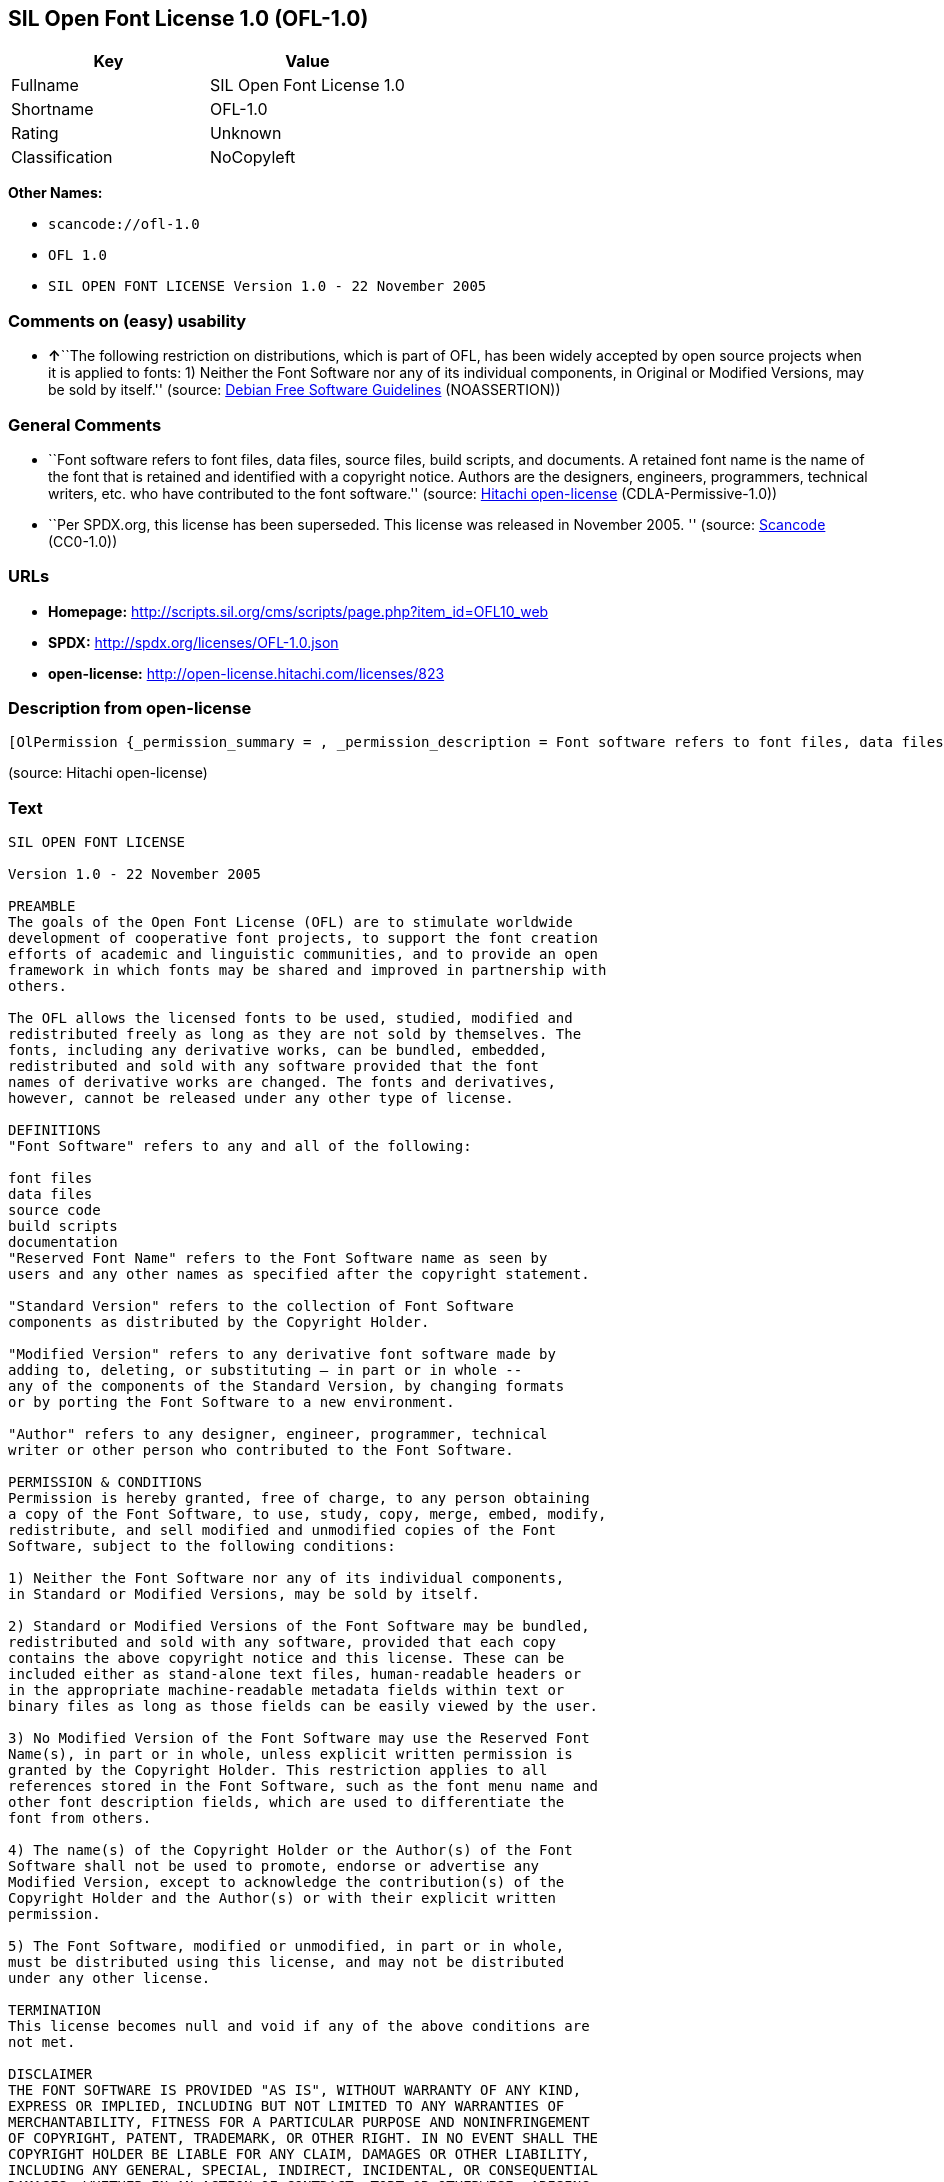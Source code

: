 == SIL Open Font License 1.0 (OFL-1.0)

[cols=",",options="header",]
|===
|Key |Value
|Fullname |SIL Open Font License 1.0
|Shortname |OFL-1.0
|Rating |Unknown
|Classification |NoCopyleft
|===

*Other Names:*

* `+scancode://ofl-1.0+`
* `+OFL 1.0+`
* `+SIL OPEN FONT LICENSE Version 1.0 - 22 November 2005+`

=== Comments on (easy) usability

* **↑**``The following restriction on distributions, which is part of
OFL, has been widely accepted by open source projects when it is applied
to fonts: 1) Neither the Font Software nor any of its individual
components, in Original or Modified Versions, may be sold by itself.''
(source: https://wiki.debian.org/DFSGLicenses[Debian Free Software
Guidelines] (NOASSERTION))

=== General Comments

* ``Font software refers to font files, data files, source files, build
scripts, and documents. A retained font name is the name of the font
that is retained and identified with a copyright notice. Authors are the
designers, engineers, programmers, technical writers, etc. who have
contributed to the font software.'' (source:
https://github.com/Hitachi/open-license[Hitachi open-license]
(CDLA-Permissive-1.0))
* ``Per SPDX.org, this license has been superseded. This license was
released in November 2005. '' (source:
https://github.com/nexB/scancode-toolkit/blob/develop/src/licensedcode/data/licenses/ofl-1.0.yml[Scancode]
(CC0-1.0))

=== URLs

* *Homepage:*
http://scripts.sil.org/cms/scripts/page.php?item_id=OFL10_web
* *SPDX:* http://spdx.org/licenses/OFL-1.0.json
* *open-license:* http://open-license.hitachi.com/licenses/823

=== Description from open-license

....
[OlPermission {_permission_summary = , _permission_description = Font software refers to font files, data files, source files, build scripts, and documents., _permission_actions = [OlAction {_action_schemaVersion = "0.1", _action_uri = "http://open-license.hitachi.com/actions/255", _action_baseUri = "http://open-license.hitachi.com/", _action_id = "actions/255", _action_name = Using Font Software, _action_description = Use the acquired font software as it is.},OlAction {_action_schemaVersion = "0.1", _action_uri = "http://open-license.hitachi.com/actions/256", _action_baseUri = "http://open-license.hitachi.com/", _action_id = "actions/256", _action_name = Modify the font software, _action_description = },OlAction {_action_schemaVersion = "0.1", _action_uri = "http://open-license.hitachi.com/actions/259", _action_baseUri = "http://open-license.hitachi.com/", _action_id = "actions/259", _action_name = Using Modified Font Software, _action_description = }], _permission_conditionHead = Nothing},OlPermission {_permission_summary = , _permission_description = Copyright notices and licenses are included in text files, human-readable headers, or machine-readable metadata fields in text and binary files if the fields are easily viewable by the user. Font software refers to font files, data files, source files, build scripts and documentation., _permission_actions = [OlAction {_action_schemaVersion = "0.1", _action_uri = "http://open-license.hitachi.com/actions/260", _action_baseUri = "http://open-license.hitachi.com/", _action_id = "actions/260", _action_name = Selling font software, _action_description = }], _permission_conditionHead = Just (OlConditionTreeAnd [OlConditionTreeLeaf (OlCondition {_condition_schemaVersion = "0.1", _condition_uri = "http://open-license.hitachi.com/conditions/254", _condition_baseUri = "http://open-license.hitachi.com/", _condition_id = "conditions/254", _condition_conditionType = RESTRICTION, _condition_name = We don't sell it alone., _condition_description = }),OlConditionTreeLeaf (OlCondition {_condition_schemaVersion = "0.1", _condition_uri = "http://open-license.hitachi.com/conditions/147", _condition_baseUri = "http://open-license.hitachi.com/", _condition_id = "conditions/147", _condition_conditionType = OBLIGATION, _condition_name = Include a copyright notice in the license, _condition_description = }),OlConditionTreeLeaf (OlCondition {_condition_schemaVersion = "0.1", _condition_uri = "http://open-license.hitachi.com/conditions/8", _condition_baseUri = "http://open-license.hitachi.com/", _condition_id = "conditions/8", _condition_conditionType = OBLIGATION, _condition_name = Give you a copy of the relevant license., _condition_description = })])},OlPermission {_permission_summary = , _permission_description = Copyright notices and licenses are included in text files, human-readable headers, or machine-readable metadata fields in text and binary files if the fields are easily viewable by the user. Font software refers to font files, data files, source files, build scripts and documentation., _permission_actions = [OlAction {_action_schemaVersion = "0.1", _action_uri = "http://open-license.hitachi.com/actions/257", _action_baseUri = "http://open-license.hitachi.com/", _action_id = "actions/257", _action_name = Distributing font software, _action_description = Distribute the acquired font software as is},OlAction {_action_schemaVersion = "0.1", _action_uri = "http://open-license.hitachi.com/actions/258", _action_baseUri = "http://open-license.hitachi.com/", _action_id = "actions/258", _action_name = Distribute Modified Font Software, _action_description = },OlAction {_action_schemaVersion = "0.1", _action_uri = "http://open-license.hitachi.com/actions/263", _action_baseUri = "http://open-license.hitachi.com/", _action_id = "actions/263", _action_name = Embedding font software, _action_description = },OlAction {_action_schemaVersion = "0.1", _action_uri = "http://open-license.hitachi.com/actions/264", _action_baseUri = "http://open-license.hitachi.com/", _action_id = "actions/264", _action_name = Incorporate modified font software, _action_description = },OlAction {_action_schemaVersion = "0.1", _action_uri = "http://open-license.hitachi.com/actions/265", _action_baseUri = "http://open-license.hitachi.com/", _action_id = "actions/265", _action_name = Combining font software, _action_description = },OlAction {_action_schemaVersion = "0.1", _action_uri = "http://open-license.hitachi.com/actions/266", _action_baseUri = "http://open-license.hitachi.com/", _action_id = "actions/266", _action_name = Combining Modified Font Software, _action_description = }], _permission_conditionHead = Just (OlConditionTreeAnd [OlConditionTreeLeaf (OlCondition {_condition_schemaVersion = "0.1", _condition_uri = "http://open-license.hitachi.com/conditions/147", _condition_baseUri = "http://open-license.hitachi.com/", _condition_id = "conditions/147", _condition_conditionType = OBLIGATION, _condition_name = Include a copyright notice in the license, _condition_description = }),OlConditionTreeLeaf (OlCondition {_condition_schemaVersion = "0.1", _condition_uri = "http://open-license.hitachi.com/conditions/8", _condition_baseUri = "http://open-license.hitachi.com/", _condition_id = "conditions/8", _condition_conditionType = OBLIGATION, _condition_name = Give you a copy of the relevant license., _condition_description = })])},OlPermission {_permission_summary = , _permission_description = The copyright holder's permission must be obtained if the font name is to be used as the primary font name presented to the user. The copyright holder's name is the name of the font to be retained, which will be identified with a copyright notice. The term "font software" refers to font files, data files, source files, build scripts, and documents., _permission_actions = [OlAction {_action_schemaVersion = "0.1", _action_uri = "http://open-license.hitachi.com/actions/261", _action_baseUri = "http://open-license.hitachi.com/", _action_id = "actions/261", _action_name = Use font names retained in modified font software, _action_description = A retained font name is a name that is clearly identified as the retained font name with a copyright notice.}], _permission_conditionHead = Just (OlConditionTreeLeaf (OlCondition {_condition_schemaVersion = "0.1", _condition_uri = "http://open-license.hitachi.com/conditions/3", _condition_baseUri = "http://open-license.hitachi.com/", _condition_id = "conditions/3", _condition_conditionType = REQUISITE, _condition_name = Get special permission in writing., _condition_description = }))},OlPermission {_permission_summary = , _permission_description = The term "font software" refers to font files, data files, source files, build scripts and documentation. The authors are the designers, engineers, programmers, technical writers, etc. who have contributed to the font software., _permission_actions = [OlAction {_action_schemaVersion = "0.1", _action_uri = "http://open-license.hitachi.com/actions/262", _action_baseUri = "http://open-license.hitachi.com/", _action_id = "actions/262", _action_name = Use the name of the copyright holder or author to endorse or promote the modified font software, _action_description = }], _permission_conditionHead = Just (OlConditionTreeOr [OlConditionTreeLeaf (OlCondition {_condition_schemaVersion = "0.1", _condition_uri = "http://open-license.hitachi.com/conditions/13", _condition_baseUri = "http://open-license.hitachi.com/", _condition_id = "conditions/13", _condition_conditionType = OBLIGATION, _condition_name = Acknowledgements, _condition_description = }),OlConditionTreeLeaf (OlCondition {_condition_schemaVersion = "0.1", _condition_uri = "http://open-license.hitachi.com/conditions/3", _condition_baseUri = "http://open-license.hitachi.com/", _condition_id = "conditions/3", _condition_conditionType = REQUISITE, _condition_name = Get special permission in writing., _condition_description = })])}]
....

(source: Hitachi open-license)

=== Text

....
SIL OPEN FONT LICENSE 

Version 1.0 - 22 November 2005 

PREAMBLE 
The goals of the Open Font License (OFL) are to stimulate worldwide 
development of cooperative font projects, to support the font creation 
efforts of academic and linguistic communities, and to provide an open 
framework in which fonts may be shared and improved in partnership with 
others. 

The OFL allows the licensed fonts to be used, studied, modified and 
redistributed freely as long as they are not sold by themselves. The 
fonts, including any derivative works, can be bundled, embedded, 
redistributed and sold with any software provided that the font 
names of derivative works are changed. The fonts and derivatives, 
however, cannot be released under any other type of license. 

DEFINITIONS 
"Font Software" refers to any and all of the following: 

font files 
data files 
source code 
build scripts 
documentation 
"Reserved Font Name" refers to the Font Software name as seen by 
users and any other names as specified after the copyright statement. 

"Standard Version" refers to the collection of Font Software 
components as distributed by the Copyright Holder. 

"Modified Version" refers to any derivative font software made by 
adding to, deleting, or substituting — in part or in whole -- 
any of the components of the Standard Version, by changing formats 
or by porting the Font Software to a new environment. 

"Author" refers to any designer, engineer, programmer, technical 
writer or other person who contributed to the Font Software. 

PERMISSION & CONDITIONS 
Permission is hereby granted, free of charge, to any person obtaining 
a copy of the Font Software, to use, study, copy, merge, embed, modify, 
redistribute, and sell modified and unmodified copies of the Font 
Software, subject to the following conditions: 

1) Neither the Font Software nor any of its individual components, 
in Standard or Modified Versions, may be sold by itself. 

2) Standard or Modified Versions of the Font Software may be bundled, 
redistributed and sold with any software, provided that each copy 
contains the above copyright notice and this license. These can be 
included either as stand-alone text files, human-readable headers or 
in the appropriate machine-readable metadata fields within text or 
binary files as long as those fields can be easily viewed by the user. 

3) No Modified Version of the Font Software may use the Reserved Font 
Name(s), in part or in whole, unless explicit written permission is 
granted by the Copyright Holder. This restriction applies to all 
references stored in the Font Software, such as the font menu name and 
other font description fields, which are used to differentiate the 
font from others. 

4) The name(s) of the Copyright Holder or the Author(s) of the Font 
Software shall not be used to promote, endorse or advertise any 
Modified Version, except to acknowledge the contribution(s) of the 
Copyright Holder and the Author(s) or with their explicit written 
permission. 

5) The Font Software, modified or unmodified, in part or in whole, 
must be distributed using this license, and may not be distributed 
under any other license. 

TERMINATION 
This license becomes null and void if any of the above conditions are 
not met. 

DISCLAIMER 
THE FONT SOFTWARE IS PROVIDED "AS IS", WITHOUT WARRANTY OF ANY KIND, 
EXPRESS OR IMPLIED, INCLUDING BUT NOT LIMITED TO ANY WARRANTIES OF 
MERCHANTABILITY, FITNESS FOR A PARTICULAR PURPOSE AND NONINFRINGEMENT 
OF COPYRIGHT, PATENT, TRADEMARK, OR OTHER RIGHT. IN NO EVENT SHALL THE 
COPYRIGHT HOLDER BE LIABLE FOR ANY CLAIM, DAMAGES OR OTHER LIABILITY, 
INCLUDING ANY GENERAL, SPECIAL, INDIRECT, INCIDENTAL, OR CONSEQUENTIAL 
DAMAGES, WHETHER IN AN ACTION OF CONTRACT, TORT OR OTHERWISE, ARISING 
FROM, OUT OF THE USE OR INABILITY TO USE THE FONT SOFTWARE OR FROM 
OTHER DEALINGS IN THE FONT SOFTWARE.
....

'''''

=== Raw Data

==== Facts

* LicenseName
* https://spdx.org/licenses/OFL-1.0.html[SPDX] (all data [in this
repository] is generated)
* https://github.com/nexB/scancode-toolkit/blob/develop/src/licensedcode/data/licenses/ofl-1.0.yml[Scancode]
(CC0-1.0)
* https://wiki.debian.org/DFSGLicenses[Debian Free Software Guidelines]
(NOASSERTION)
* https://github.com/Hitachi/open-license[Hitachi open-license]
(CDLA-Permissive-1.0)

==== Raw JSON

....
{
    "__impliedNames": [
        "OFL-1.0",
        "SIL Open Font License 1.0",
        "scancode://ofl-1.0",
        "OFL 1.0",
        "SIL OPEN FONT LICENSE Version 1.0 - 22 November 2005"
    ],
    "__impliedId": "OFL-1.0",
    "__impliedAmbiguousNames": [
        "The SIL Open Font License"
    ],
    "__impliedComments": [
        [
            "Hitachi open-license",
            [
                "Font software refers to font files, data files, source files, build scripts, and documents. A retained font name is the name of the font that is retained and identified with a copyright notice. Authors are the designers, engineers, programmers, technical writers, etc. who have contributed to the font software."
            ]
        ],
        [
            "Scancode",
            [
                "Per SPDX.org, this license has been superseded. This license was released\nin November 2005.\n"
            ]
        ]
    ],
    "facts": {
        "LicenseName": {
            "implications": {
                "__impliedNames": [
                    "OFL-1.0"
                ],
                "__impliedId": "OFL-1.0"
            },
            "shortname": "OFL-1.0",
            "otherNames": []
        },
        "SPDX": {
            "isSPDXLicenseDeprecated": false,
            "spdxFullName": "SIL Open Font License 1.0",
            "spdxDetailsURL": "http://spdx.org/licenses/OFL-1.0.json",
            "_sourceURL": "https://spdx.org/licenses/OFL-1.0.html",
            "spdxLicIsOSIApproved": false,
            "spdxSeeAlso": [
                "http://scripts.sil.org/cms/scripts/page.php?item_id=OFL10_web"
            ],
            "_implications": {
                "__impliedNames": [
                    "OFL-1.0",
                    "SIL Open Font License 1.0"
                ],
                "__impliedId": "OFL-1.0",
                "__isOsiApproved": false,
                "__impliedURLs": [
                    [
                        "SPDX",
                        "http://spdx.org/licenses/OFL-1.0.json"
                    ],
                    [
                        null,
                        "http://scripts.sil.org/cms/scripts/page.php?item_id=OFL10_web"
                    ]
                ]
            },
            "spdxLicenseId": "OFL-1.0"
        },
        "Scancode": {
            "otherUrls": null,
            "homepageUrl": "http://scripts.sil.org/cms/scripts/page.php?item_id=OFL10_web",
            "shortName": "OFL 1.0",
            "textUrls": null,
            "text": "SIL OPEN FONT LICENSE \n\nVersion 1.0 - 22 November 2005 \n\nPREAMBLE \nThe goals of the Open Font License (OFL) are to stimulate worldwide \ndevelopment of cooperative font projects, to support the font creation \nefforts of academic and linguistic communities, and to provide an open \nframework in which fonts may be shared and improved in partnership with \nothers. \n\nThe OFL allows the licensed fonts to be used, studied, modified and \nredistributed freely as long as they are not sold by themselves. The \nfonts, including any derivative works, can be bundled, embedded, \nredistributed and sold with any software provided that the font \nnames of derivative works are changed. The fonts and derivatives, \nhowever, cannot be released under any other type of license. \n\nDEFINITIONS \n\"Font Software\" refers to any and all of the following: \n\nfont files \ndata files \nsource code \nbuild scripts \ndocumentation \n\"Reserved Font Name\" refers to the Font Software name as seen by \nusers and any other names as specified after the copyright statement. \n\n\"Standard Version\" refers to the collection of Font Software \ncomponents as distributed by the Copyright Holder. \n\n\"Modified Version\" refers to any derivative font software made by \nadding to, deleting, or substituting Ã¢ÂÂ in part or in whole -- \nany of the components of the Standard Version, by changing formats \nor by porting the Font Software to a new environment. \n\n\"Author\" refers to any designer, engineer, programmer, technical \nwriter or other person who contributed to the Font Software. \n\nPERMISSION & CONDITIONS \nPermission is hereby granted, free of charge, to any person obtaining \na copy of the Font Software, to use, study, copy, merge, embed, modify, \nredistribute, and sell modified and unmodified copies of the Font \nSoftware, subject to the following conditions: \n\n1) Neither the Font Software nor any of its individual components, \nin Standard or Modified Versions, may be sold by itself. \n\n2) Standard or Modified Versions of the Font Software may be bundled, \nredistributed and sold with any software, provided that each copy \ncontains the above copyright notice and this license. These can be \nincluded either as stand-alone text files, human-readable headers or \nin the appropriate machine-readable metadata fields within text or \nbinary files as long as those fields can be easily viewed by the user. \n\n3) No Modified Version of the Font Software may use the Reserved Font \nName(s), in part or in whole, unless explicit written permission is \ngranted by the Copyright Holder. This restriction applies to all \nreferences stored in the Font Software, such as the font menu name and \nother font description fields, which are used to differentiate the \nfont from others. \n\n4) The name(s) of the Copyright Holder or the Author(s) of the Font \nSoftware shall not be used to promote, endorse or advertise any \nModified Version, except to acknowledge the contribution(s) of the \nCopyright Holder and the Author(s) or with their explicit written \npermission. \n\n5) The Font Software, modified or unmodified, in part or in whole, \nmust be distributed using this license, and may not be distributed \nunder any other license. \n\nTERMINATION \nThis license becomes null and void if any of the above conditions are \nnot met. \n\nDISCLAIMER \nTHE FONT SOFTWARE IS PROVIDED \"AS IS\", WITHOUT WARRANTY OF ANY KIND, \nEXPRESS OR IMPLIED, INCLUDING BUT NOT LIMITED TO ANY WARRANTIES OF \nMERCHANTABILITY, FITNESS FOR A PARTICULAR PURPOSE AND NONINFRINGEMENT \nOF COPYRIGHT, PATENT, TRADEMARK, OR OTHER RIGHT. IN NO EVENT SHALL THE \nCOPYRIGHT HOLDER BE LIABLE FOR ANY CLAIM, DAMAGES OR OTHER LIABILITY, \nINCLUDING ANY GENERAL, SPECIAL, INDIRECT, INCIDENTAL, OR CONSEQUENTIAL \nDAMAGES, WHETHER IN AN ACTION OF CONTRACT, TORT OR OTHERWISE, ARISING \nFROM, OUT OF THE USE OR INABILITY TO USE THE FONT SOFTWARE OR FROM \nOTHER DEALINGS IN THE FONT SOFTWARE.",
            "category": "Permissive",
            "osiUrl": null,
            "owner": "SIL International",
            "_sourceURL": "https://github.com/nexB/scancode-toolkit/blob/develop/src/licensedcode/data/licenses/ofl-1.0.yml",
            "key": "ofl-1.0",
            "name": "SIL Open Font License 1.0",
            "spdxId": "OFL-1.0",
            "notes": "Per SPDX.org, this license has been superseded. This license was released\nin November 2005.\n",
            "_implications": {
                "__impliedNames": [
                    "scancode://ofl-1.0",
                    "OFL 1.0",
                    "OFL-1.0"
                ],
                "__impliedId": "OFL-1.0",
                "__impliedComments": [
                    [
                        "Scancode",
                        [
                            "Per SPDX.org, this license has been superseded. This license was released\nin November 2005.\n"
                        ]
                    ]
                ],
                "__impliedCopyleft": [
                    [
                        "Scancode",
                        "NoCopyleft"
                    ]
                ],
                "__calculatedCopyleft": "NoCopyleft",
                "__impliedText": "SIL OPEN FONT LICENSE \n\nVersion 1.0 - 22 November 2005 \n\nPREAMBLE \nThe goals of the Open Font License (OFL) are to stimulate worldwide \ndevelopment of cooperative font projects, to support the font creation \nefforts of academic and linguistic communities, and to provide an open \nframework in which fonts may be shared and improved in partnership with \nothers. \n\nThe OFL allows the licensed fonts to be used, studied, modified and \nredistributed freely as long as they are not sold by themselves. The \nfonts, including any derivative works, can be bundled, embedded, \nredistributed and sold with any software provided that the font \nnames of derivative works are changed. The fonts and derivatives, \nhowever, cannot be released under any other type of license. \n\nDEFINITIONS \n\"Font Software\" refers to any and all of the following: \n\nfont files \ndata files \nsource code \nbuild scripts \ndocumentation \n\"Reserved Font Name\" refers to the Font Software name as seen by \nusers and any other names as specified after the copyright statement. \n\n\"Standard Version\" refers to the collection of Font Software \ncomponents as distributed by the Copyright Holder. \n\n\"Modified Version\" refers to any derivative font software made by \nadding to, deleting, or substituting â in part or in whole -- \nany of the components of the Standard Version, by changing formats \nor by porting the Font Software to a new environment. \n\n\"Author\" refers to any designer, engineer, programmer, technical \nwriter or other person who contributed to the Font Software. \n\nPERMISSION & CONDITIONS \nPermission is hereby granted, free of charge, to any person obtaining \na copy of the Font Software, to use, study, copy, merge, embed, modify, \nredistribute, and sell modified and unmodified copies of the Font \nSoftware, subject to the following conditions: \n\n1) Neither the Font Software nor any of its individual components, \nin Standard or Modified Versions, may be sold by itself. \n\n2) Standard or Modified Versions of the Font Software may be bundled, \nredistributed and sold with any software, provided that each copy \ncontains the above copyright notice and this license. These can be \nincluded either as stand-alone text files, human-readable headers or \nin the appropriate machine-readable metadata fields within text or \nbinary files as long as those fields can be easily viewed by the user. \n\n3) No Modified Version of the Font Software may use the Reserved Font \nName(s), in part or in whole, unless explicit written permission is \ngranted by the Copyright Holder. This restriction applies to all \nreferences stored in the Font Software, such as the font menu name and \nother font description fields, which are used to differentiate the \nfont from others. \n\n4) The name(s) of the Copyright Holder or the Author(s) of the Font \nSoftware shall not be used to promote, endorse or advertise any \nModified Version, except to acknowledge the contribution(s) of the \nCopyright Holder and the Author(s) or with their explicit written \npermission. \n\n5) The Font Software, modified or unmodified, in part or in whole, \nmust be distributed using this license, and may not be distributed \nunder any other license. \n\nTERMINATION \nThis license becomes null and void if any of the above conditions are \nnot met. \n\nDISCLAIMER \nTHE FONT SOFTWARE IS PROVIDED \"AS IS\", WITHOUT WARRANTY OF ANY KIND, \nEXPRESS OR IMPLIED, INCLUDING BUT NOT LIMITED TO ANY WARRANTIES OF \nMERCHANTABILITY, FITNESS FOR A PARTICULAR PURPOSE AND NONINFRINGEMENT \nOF COPYRIGHT, PATENT, TRADEMARK, OR OTHER RIGHT. IN NO EVENT SHALL THE \nCOPYRIGHT HOLDER BE LIABLE FOR ANY CLAIM, DAMAGES OR OTHER LIABILITY, \nINCLUDING ANY GENERAL, SPECIAL, INDIRECT, INCIDENTAL, OR CONSEQUENTIAL \nDAMAGES, WHETHER IN AN ACTION OF CONTRACT, TORT OR OTHERWISE, ARISING \nFROM, OUT OF THE USE OR INABILITY TO USE THE FONT SOFTWARE OR FROM \nOTHER DEALINGS IN THE FONT SOFTWARE.",
                "__impliedURLs": [
                    [
                        "Homepage",
                        "http://scripts.sil.org/cms/scripts/page.php?item_id=OFL10_web"
                    ]
                ]
            }
        },
        "Debian Free Software Guidelines": {
            "LicenseName": "The SIL Open Font License",
            "State": "DFSGCompatible",
            "_sourceURL": "https://wiki.debian.org/DFSGLicenses",
            "_implications": {
                "__impliedNames": [
                    "OFL-1.0"
                ],
                "__impliedAmbiguousNames": [
                    "The SIL Open Font License"
                ],
                "__impliedJudgement": [
                    [
                        "Debian Free Software Guidelines",
                        {
                            "tag": "PositiveJudgement",
                            "contents": "The following restriction on distributions, which is part of OFL, has been widely accepted by open source projects when it is applied to fonts: 1) Neither the Font Software nor any of its individual components, in Original or Modified Versions, may be sold by itself."
                        }
                    ]
                ]
            },
            "Comment": "The following restriction on distributions, which is part of OFL, has been widely accepted by open source projects when it is applied to fonts: 1) Neither the Font Software nor any of its individual components, in Original or Modified Versions, may be sold by itself.",
            "LicenseId": "OFL-1.0"
        },
        "Hitachi open-license": {
            "permissionsStr": "[OlPermission {_permission_summary = , _permission_description = Font software refers to font files, data files, source files, build scripts, and documents., _permission_actions = [OlAction {_action_schemaVersion = \"0.1\", _action_uri = \"http://open-license.hitachi.com/actions/255\", _action_baseUri = \"http://open-license.hitachi.com/\", _action_id = \"actions/255\", _action_name = Using Font Software, _action_description = Use the acquired font software as it is.},OlAction {_action_schemaVersion = \"0.1\", _action_uri = \"http://open-license.hitachi.com/actions/256\", _action_baseUri = \"http://open-license.hitachi.com/\", _action_id = \"actions/256\", _action_name = Modify the font software, _action_description = },OlAction {_action_schemaVersion = \"0.1\", _action_uri = \"http://open-license.hitachi.com/actions/259\", _action_baseUri = \"http://open-license.hitachi.com/\", _action_id = \"actions/259\", _action_name = Using Modified Font Software, _action_description = }], _permission_conditionHead = Nothing},OlPermission {_permission_summary = , _permission_description = Copyright notices and licenses are included in text files, human-readable headers, or machine-readable metadata fields in text and binary files if the fields are easily viewable by the user. Font software refers to font files, data files, source files, build scripts and documentation., _permission_actions = [OlAction {_action_schemaVersion = \"0.1\", _action_uri = \"http://open-license.hitachi.com/actions/260\", _action_baseUri = \"http://open-license.hitachi.com/\", _action_id = \"actions/260\", _action_name = Selling font software, _action_description = }], _permission_conditionHead = Just (OlConditionTreeAnd [OlConditionTreeLeaf (OlCondition {_condition_schemaVersion = \"0.1\", _condition_uri = \"http://open-license.hitachi.com/conditions/254\", _condition_baseUri = \"http://open-license.hitachi.com/\", _condition_id = \"conditions/254\", _condition_conditionType = RESTRICTION, _condition_name = We don't sell it alone., _condition_description = }),OlConditionTreeLeaf (OlCondition {_condition_schemaVersion = \"0.1\", _condition_uri = \"http://open-license.hitachi.com/conditions/147\", _condition_baseUri = \"http://open-license.hitachi.com/\", _condition_id = \"conditions/147\", _condition_conditionType = OBLIGATION, _condition_name = Include a copyright notice in the license, _condition_description = }),OlConditionTreeLeaf (OlCondition {_condition_schemaVersion = \"0.1\", _condition_uri = \"http://open-license.hitachi.com/conditions/8\", _condition_baseUri = \"http://open-license.hitachi.com/\", _condition_id = \"conditions/8\", _condition_conditionType = OBLIGATION, _condition_name = Give you a copy of the relevant license., _condition_description = })])},OlPermission {_permission_summary = , _permission_description = Copyright notices and licenses are included in text files, human-readable headers, or machine-readable metadata fields in text and binary files if the fields are easily viewable by the user. Font software refers to font files, data files, source files, build scripts and documentation., _permission_actions = [OlAction {_action_schemaVersion = \"0.1\", _action_uri = \"http://open-license.hitachi.com/actions/257\", _action_baseUri = \"http://open-license.hitachi.com/\", _action_id = \"actions/257\", _action_name = Distributing font software, _action_description = Distribute the acquired font software as is},OlAction {_action_schemaVersion = \"0.1\", _action_uri = \"http://open-license.hitachi.com/actions/258\", _action_baseUri = \"http://open-license.hitachi.com/\", _action_id = \"actions/258\", _action_name = Distribute Modified Font Software, _action_description = },OlAction {_action_schemaVersion = \"0.1\", _action_uri = \"http://open-license.hitachi.com/actions/263\", _action_baseUri = \"http://open-license.hitachi.com/\", _action_id = \"actions/263\", _action_name = Embedding font software, _action_description = },OlAction {_action_schemaVersion = \"0.1\", _action_uri = \"http://open-license.hitachi.com/actions/264\", _action_baseUri = \"http://open-license.hitachi.com/\", _action_id = \"actions/264\", _action_name = Incorporate modified font software, _action_description = },OlAction {_action_schemaVersion = \"0.1\", _action_uri = \"http://open-license.hitachi.com/actions/265\", _action_baseUri = \"http://open-license.hitachi.com/\", _action_id = \"actions/265\", _action_name = Combining font software, _action_description = },OlAction {_action_schemaVersion = \"0.1\", _action_uri = \"http://open-license.hitachi.com/actions/266\", _action_baseUri = \"http://open-license.hitachi.com/\", _action_id = \"actions/266\", _action_name = Combining Modified Font Software, _action_description = }], _permission_conditionHead = Just (OlConditionTreeAnd [OlConditionTreeLeaf (OlCondition {_condition_schemaVersion = \"0.1\", _condition_uri = \"http://open-license.hitachi.com/conditions/147\", _condition_baseUri = \"http://open-license.hitachi.com/\", _condition_id = \"conditions/147\", _condition_conditionType = OBLIGATION, _condition_name = Include a copyright notice in the license, _condition_description = }),OlConditionTreeLeaf (OlCondition {_condition_schemaVersion = \"0.1\", _condition_uri = \"http://open-license.hitachi.com/conditions/8\", _condition_baseUri = \"http://open-license.hitachi.com/\", _condition_id = \"conditions/8\", _condition_conditionType = OBLIGATION, _condition_name = Give you a copy of the relevant license., _condition_description = })])},OlPermission {_permission_summary = , _permission_description = The copyright holder's permission must be obtained if the font name is to be used as the primary font name presented to the user. The copyright holder's name is the name of the font to be retained, which will be identified with a copyright notice. The term \"font software\" refers to font files, data files, source files, build scripts, and documents., _permission_actions = [OlAction {_action_schemaVersion = \"0.1\", _action_uri = \"http://open-license.hitachi.com/actions/261\", _action_baseUri = \"http://open-license.hitachi.com/\", _action_id = \"actions/261\", _action_name = Use font names retained in modified font software, _action_description = A retained font name is a name that is clearly identified as the retained font name with a copyright notice.}], _permission_conditionHead = Just (OlConditionTreeLeaf (OlCondition {_condition_schemaVersion = \"0.1\", _condition_uri = \"http://open-license.hitachi.com/conditions/3\", _condition_baseUri = \"http://open-license.hitachi.com/\", _condition_id = \"conditions/3\", _condition_conditionType = REQUISITE, _condition_name = Get special permission in writing., _condition_description = }))},OlPermission {_permission_summary = , _permission_description = The term \"font software\" refers to font files, data files, source files, build scripts and documentation. The authors are the designers, engineers, programmers, technical writers, etc. who have contributed to the font software., _permission_actions = [OlAction {_action_schemaVersion = \"0.1\", _action_uri = \"http://open-license.hitachi.com/actions/262\", _action_baseUri = \"http://open-license.hitachi.com/\", _action_id = \"actions/262\", _action_name = Use the name of the copyright holder or author to endorse or promote the modified font software, _action_description = }], _permission_conditionHead = Just (OlConditionTreeOr [OlConditionTreeLeaf (OlCondition {_condition_schemaVersion = \"0.1\", _condition_uri = \"http://open-license.hitachi.com/conditions/13\", _condition_baseUri = \"http://open-license.hitachi.com/\", _condition_id = \"conditions/13\", _condition_conditionType = OBLIGATION, _condition_name = Acknowledgements, _condition_description = }),OlConditionTreeLeaf (OlCondition {_condition_schemaVersion = \"0.1\", _condition_uri = \"http://open-license.hitachi.com/conditions/3\", _condition_baseUri = \"http://open-license.hitachi.com/\", _condition_id = \"conditions/3\", _condition_conditionType = REQUISITE, _condition_name = Get special permission in writing., _condition_description = })])}]",
            "notices": [
                {
                    "content": "the font software is provided \"as-is\" and without any warranties of any kind, either express or implied, including, but not limited to, warranties of merchantability, fitness for a particular purpose, and non-infringement. the software is provided \"as-is\" and without warranty of any kind, either express or implied, including, but not limited to, the warranties of commercial applicability, fitness for a particular purpose, and non-infringement of copyrights, patents, trademarks and other rights.",
                    "description": "There is no guarantee."
                }
            ],
            "_sourceURL": "http://open-license.hitachi.com/licenses/823",
            "content": "This Font Software is Copyright (c) 2006, Christopher J Fynn\r\nAll Rights Reserved.\r\n\r\n\"Jomolhari\" is a Reserved Font Name for this Font Software.\r\n\r\nThis Font Software is licensed under the SIL Open Font License, Version 1.0.\r\nNo modification of the license is permitted, only verbatim copy is allowed.\r\nThis license is copied below, and is also available with a FAQ at:\r\nhttp://scripts.sil.org/OFL\r\n\r\n\r\n-----------------------------------------------------------\r\nSIL OPEN FONT LICENSE Version 1.0 - 22 November 2005\r\n-----------------------------------------------------------\r\n\r\nPREAMBLE\r\nThe goals of the Open Font License (OFL) are to stimulate worldwide\r\ndevelopment of cooperative font projects, to support the font creation\r\nefforts of academic and linguistic communities, and to provide an open\r\nframework in which fonts may be shared and improved in partnership with\r\nothers.\r\n\r\nThe OFL allows the licensed fonts to be used, studied, modified and\r\nredistributed freely as long as they are not sold by themselves. The\r\nfonts, including any derivative works, can be bundled, embedded, \r\nredistributed and sold with any software provided that the font\r\nnames of derivative works are changed. The fonts and derivatives,\r\nhowever, cannot be released under any other type of license.\r\n\r\nDEFINITIONS\r\n\"Font Software\" refers to any and all of the following:\r\n\t- font files\r\n\t- data files\r\n\t- source code\r\n\t- build scripts\r\n\t- documentation\r\n\r\n\"Reserved Font Name\" refers to the Font Software name as seen by\r\nusers and any other names as specified after the copyright statement.\r\n\r\n\"Standard Version\" refers to the collection of Font Software\r\ncomponents as distributed by the Copyright Holder.\r\n\r\n\"Modified Version\" refers to any derivative font software made by\r\nadding to, deleting, or substituting -- in part or in whole --\r\nany of the components of the Standard Version, by changing formats\r\nor by porting the Font Software to a new environment.\r\n\r\n\"Author\" refers to any designer, engineer, programmer, technical\r\nwriter or other person who contributed to the Font Software.\r\n\r\nPERMISSION & CONDITIONS\r\nPermission is hereby granted, free of charge, to any person obtaining\r\na copy of the Font Software, to use, study, copy, merge, embed, modify,\r\nredistribute, and sell modified and unmodified copies of the Font\r\nSoftware, subject to the following conditions:\r\n\r\n1) Neither the Font Software nor any of its individual components,\r\nin Standard or Modified Versions, may be sold by itself.\r\n\r\n2) Standard or Modified Versions of the Font Software may be bundled,\r\nredistributed and sold with any software, provided that each copy\r\ncontains the above copyright notice and this license. These can be\r\nincluded either as stand-alone text files, human-readable headers or\r\nin the appropriate machine-readable metadata fields within text or\r\nbinary files as long as those fields can be easily viewed by the user.\r\n\r\n3) No Modified Version of the Font Software may use the Reserved Font\r\nName(s), in part or in whole, unless explicit written permission is\r\ngranted by the Copyright Holder. This restriction applies to all \r\nreferences stored in the Font Software, such as the font menu name and\r\nother font description fields, which are used to differentiate the\r\nfont from others.\r\n\r\n4) The name(s) of the Copyright Holder or the Author(s) of the Font\r\nSoftware shall not be used to promote, endorse or advertise any\r\nModified Version, except to acknowledge the contribution(s) of the\r\nCopyright Holder and the Author(s) or with their explicit written\r\npermission.\r\n\r\n5) The Font Software, modified or unmodified, in part or in whole,\r\nmust be distributed using this license, and may not be distributed\r\nunder any other license.\r\n\r\nTERMINATION\r\nThis license becomes null and void if any of the above conditions are\r\nnot met.\r\n\r\nDISCLAIMER\r\nTHE FONT SOFTWARE IS PROVIDED \"AS IS\", WITHOUT WARRANTY OF ANY KIND,\r\nEXPRESS OR IMPLIED, INCLUDING BUT NOT LIMITED TO ANY WARRANTIES OF\r\nMERCHANTABILITY, FITNESS FOR A PARTICULAR PURPOSE AND NONINFRINGEMENT\r\nOF COPYRIGHT, PATENT, TRADEMARK, OR OTHER RIGHT. IN NO EVENT SHALL THE\r\nCOPYRIGHT HOLDER BE LIABLE FOR ANY CLAIM, DAMAGES OR OTHER LIABILITY,\r\nINCLUDING ANY GENERAL, SPECIAL, INDIRECT, INCIDENTAL, OR CONSEQUENTIAL\r\nDAMAGES, WHETHER IN AN ACTION OF CONTRACT, TORT OR OTHERWISE, ARISING\r\nFROM, OUT OF THE USE OR INABILITY TO USE THE FONT SOFTWARE OR FROM\r\nOTHER DEALINGS IN THE FONT SOFTWARE.\r\n",
            "name": "SIL OPEN FONT LICENSE Version 1.0 - 22 November 2005",
            "permissions": [
                {
                    "actions": [
                        {
                            "name": "Using Font Software",
                            "description": "Use the acquired font software as it is."
                        },
                        {
                            "name": "Modify the font software"
                        },
                        {
                            "name": "Using Modified Font Software"
                        }
                    ],
                    "conditions": null,
                    "description": "Font software refers to font files, data files, source files, build scripts, and documents."
                },
                {
                    "actions": [
                        {
                            "name": "Selling font software"
                        }
                    ],
                    "conditions": {
                        "AND": [
                            {
                                "name": "We don't sell it alone.",
                                "type": "RESTRICTION"
                            },
                            {
                                "name": "Include a copyright notice in the license",
                                "type": "OBLIGATION"
                            },
                            {
                                "name": "Give you a copy of the relevant license.",
                                "type": "OBLIGATION"
                            }
                        ]
                    },
                    "description": "Copyright notices and licenses are included in text files, human-readable headers, or machine-readable metadata fields in text and binary files if the fields are easily viewable by the user. Font software refers to font files, data files, source files, build scripts and documentation."
                },
                {
                    "actions": [
                        {
                            "name": "Distributing font software",
                            "description": "Distribute the acquired font software as is"
                        },
                        {
                            "name": "Distribute Modified Font Software"
                        },
                        {
                            "name": "Embedding font software"
                        },
                        {
                            "name": "Incorporate modified font software"
                        },
                        {
                            "name": "Combining font software"
                        },
                        {
                            "name": "Combining Modified Font Software"
                        }
                    ],
                    "conditions": {
                        "AND": [
                            {
                                "name": "Include a copyright notice in the license",
                                "type": "OBLIGATION"
                            },
                            {
                                "name": "Give you a copy of the relevant license.",
                                "type": "OBLIGATION"
                            }
                        ]
                    },
                    "description": "Copyright notices and licenses are included in text files, human-readable headers, or machine-readable metadata fields in text and binary files if the fields are easily viewable by the user. Font software refers to font files, data files, source files, build scripts and documentation."
                },
                {
                    "actions": [
                        {
                            "name": "Use font names retained in modified font software",
                            "description": "A retained font name is a name that is clearly identified as the retained font name with a copyright notice."
                        }
                    ],
                    "conditions": {
                        "name": "Get special permission in writing.",
                        "type": "REQUISITE"
                    },
                    "description": "The copyright holder's permission must be obtained if the font name is to be used as the primary font name presented to the user. The copyright holder's name is the name of the font to be retained, which will be identified with a copyright notice. The term \"font software\" refers to font files, data files, source files, build scripts, and documents."
                },
                {
                    "actions": [
                        {
                            "name": "Use the name of the copyright holder or author to endorse or promote the modified font software"
                        }
                    ],
                    "conditions": {
                        "OR": [
                            {
                                "name": "Acknowledgements",
                                "type": "OBLIGATION"
                            },
                            {
                                "name": "Get special permission in writing.",
                                "type": "REQUISITE"
                            }
                        ]
                    },
                    "description": "The term \"font software\" refers to font files, data files, source files, build scripts and documentation. The authors are the designers, engineers, programmers, technical writers, etc. who have contributed to the font software."
                }
            ],
            "_implications": {
                "__impliedNames": [
                    "SIL OPEN FONT LICENSE Version 1.0 - 22 November 2005",
                    "OFL-1.0"
                ],
                "__impliedComments": [
                    [
                        "Hitachi open-license",
                        [
                            "Font software refers to font files, data files, source files, build scripts, and documents. A retained font name is the name of the font that is retained and identified with a copyright notice. Authors are the designers, engineers, programmers, technical writers, etc. who have contributed to the font software."
                        ]
                    ]
                ],
                "__impliedText": "This Font Software is Copyright (c) 2006, Christopher J Fynn\r\nAll Rights Reserved.\r\n\r\n\"Jomolhari\" is a Reserved Font Name for this Font Software.\r\n\r\nThis Font Software is licensed under the SIL Open Font License, Version 1.0.\r\nNo modification of the license is permitted, only verbatim copy is allowed.\r\nThis license is copied below, and is also available with a FAQ at:\r\nhttp://scripts.sil.org/OFL\r\n\r\n\r\n-----------------------------------------------------------\r\nSIL OPEN FONT LICENSE Version 1.0 - 22 November 2005\r\n-----------------------------------------------------------\r\n\r\nPREAMBLE\r\nThe goals of the Open Font License (OFL) are to stimulate worldwide\r\ndevelopment of cooperative font projects, to support the font creation\r\nefforts of academic and linguistic communities, and to provide an open\r\nframework in which fonts may be shared and improved in partnership with\r\nothers.\r\n\r\nThe OFL allows the licensed fonts to be used, studied, modified and\r\nredistributed freely as long as they are not sold by themselves. The\r\nfonts, including any derivative works, can be bundled, embedded, \r\nredistributed and sold with any software provided that the font\r\nnames of derivative works are changed. The fonts and derivatives,\r\nhowever, cannot be released under any other type of license.\r\n\r\nDEFINITIONS\r\n\"Font Software\" refers to any and all of the following:\r\n\t- font files\r\n\t- data files\r\n\t- source code\r\n\t- build scripts\r\n\t- documentation\r\n\r\n\"Reserved Font Name\" refers to the Font Software name as seen by\r\nusers and any other names as specified after the copyright statement.\r\n\r\n\"Standard Version\" refers to the collection of Font Software\r\ncomponents as distributed by the Copyright Holder.\r\n\r\n\"Modified Version\" refers to any derivative font software made by\r\nadding to, deleting, or substituting -- in part or in whole --\r\nany of the components of the Standard Version, by changing formats\r\nor by porting the Font Software to a new environment.\r\n\r\n\"Author\" refers to any designer, engineer, programmer, technical\r\nwriter or other person who contributed to the Font Software.\r\n\r\nPERMISSION & CONDITIONS\r\nPermission is hereby granted, free of charge, to any person obtaining\r\na copy of the Font Software, to use, study, copy, merge, embed, modify,\r\nredistribute, and sell modified and unmodified copies of the Font\r\nSoftware, subject to the following conditions:\r\n\r\n1) Neither the Font Software nor any of its individual components,\r\nin Standard or Modified Versions, may be sold by itself.\r\n\r\n2) Standard or Modified Versions of the Font Software may be bundled,\r\nredistributed and sold with any software, provided that each copy\r\ncontains the above copyright notice and this license. These can be\r\nincluded either as stand-alone text files, human-readable headers or\r\nin the appropriate machine-readable metadata fields within text or\r\nbinary files as long as those fields can be easily viewed by the user.\r\n\r\n3) No Modified Version of the Font Software may use the Reserved Font\r\nName(s), in part or in whole, unless explicit written permission is\r\ngranted by the Copyright Holder. This restriction applies to all \r\nreferences stored in the Font Software, such as the font menu name and\r\nother font description fields, which are used to differentiate the\r\nfont from others.\r\n\r\n4) The name(s) of the Copyright Holder or the Author(s) of the Font\r\nSoftware shall not be used to promote, endorse or advertise any\r\nModified Version, except to acknowledge the contribution(s) of the\r\nCopyright Holder and the Author(s) or with their explicit written\r\npermission.\r\n\r\n5) The Font Software, modified or unmodified, in part or in whole,\r\nmust be distributed using this license, and may not be distributed\r\nunder any other license.\r\n\r\nTERMINATION\r\nThis license becomes null and void if any of the above conditions are\r\nnot met.\r\n\r\nDISCLAIMER\r\nTHE FONT SOFTWARE IS PROVIDED \"AS IS\", WITHOUT WARRANTY OF ANY KIND,\r\nEXPRESS OR IMPLIED, INCLUDING BUT NOT LIMITED TO ANY WARRANTIES OF\r\nMERCHANTABILITY, FITNESS FOR A PARTICULAR PURPOSE AND NONINFRINGEMENT\r\nOF COPYRIGHT, PATENT, TRADEMARK, OR OTHER RIGHT. IN NO EVENT SHALL THE\r\nCOPYRIGHT HOLDER BE LIABLE FOR ANY CLAIM, DAMAGES OR OTHER LIABILITY,\r\nINCLUDING ANY GENERAL, SPECIAL, INDIRECT, INCIDENTAL, OR CONSEQUENTIAL\r\nDAMAGES, WHETHER IN AN ACTION OF CONTRACT, TORT OR OTHERWISE, ARISING\r\nFROM, OUT OF THE USE OR INABILITY TO USE THE FONT SOFTWARE OR FROM\r\nOTHER DEALINGS IN THE FONT SOFTWARE.\r\n",
                "__impliedURLs": [
                    [
                        "open-license",
                        "http://open-license.hitachi.com/licenses/823"
                    ]
                ]
            },
            "description": "Font software refers to font files, data files, source files, build scripts, and documents. A retained font name is the name of the font that is retained and identified with a copyright notice. Authors are the designers, engineers, programmers, technical writers, etc. who have contributed to the font software."
        }
    },
    "__impliedJudgement": [
        [
            "Debian Free Software Guidelines",
            {
                "tag": "PositiveJudgement",
                "contents": "The following restriction on distributions, which is part of OFL, has been widely accepted by open source projects when it is applied to fonts: 1) Neither the Font Software nor any of its individual components, in Original or Modified Versions, may be sold by itself."
            }
        ]
    ],
    "__impliedCopyleft": [
        [
            "Scancode",
            "NoCopyleft"
        ]
    ],
    "__calculatedCopyleft": "NoCopyleft",
    "__isOsiApproved": false,
    "__impliedText": "SIL OPEN FONT LICENSE \n\nVersion 1.0 - 22 November 2005 \n\nPREAMBLE \nThe goals of the Open Font License (OFL) are to stimulate worldwide \ndevelopment of cooperative font projects, to support the font creation \nefforts of academic and linguistic communities, and to provide an open \nframework in which fonts may be shared and improved in partnership with \nothers. \n\nThe OFL allows the licensed fonts to be used, studied, modified and \nredistributed freely as long as they are not sold by themselves. The \nfonts, including any derivative works, can be bundled, embedded, \nredistributed and sold with any software provided that the font \nnames of derivative works are changed. The fonts and derivatives, \nhowever, cannot be released under any other type of license. \n\nDEFINITIONS \n\"Font Software\" refers to any and all of the following: \n\nfont files \ndata files \nsource code \nbuild scripts \ndocumentation \n\"Reserved Font Name\" refers to the Font Software name as seen by \nusers and any other names as specified after the copyright statement. \n\n\"Standard Version\" refers to the collection of Font Software \ncomponents as distributed by the Copyright Holder. \n\n\"Modified Version\" refers to any derivative font software made by \nadding to, deleting, or substituting â in part or in whole -- \nany of the components of the Standard Version, by changing formats \nor by porting the Font Software to a new environment. \n\n\"Author\" refers to any designer, engineer, programmer, technical \nwriter or other person who contributed to the Font Software. \n\nPERMISSION & CONDITIONS \nPermission is hereby granted, free of charge, to any person obtaining \na copy of the Font Software, to use, study, copy, merge, embed, modify, \nredistribute, and sell modified and unmodified copies of the Font \nSoftware, subject to the following conditions: \n\n1) Neither the Font Software nor any of its individual components, \nin Standard or Modified Versions, may be sold by itself. \n\n2) Standard or Modified Versions of the Font Software may be bundled, \nredistributed and sold with any software, provided that each copy \ncontains the above copyright notice and this license. These can be \nincluded either as stand-alone text files, human-readable headers or \nin the appropriate machine-readable metadata fields within text or \nbinary files as long as those fields can be easily viewed by the user. \n\n3) No Modified Version of the Font Software may use the Reserved Font \nName(s), in part or in whole, unless explicit written permission is \ngranted by the Copyright Holder. This restriction applies to all \nreferences stored in the Font Software, such as the font menu name and \nother font description fields, which are used to differentiate the \nfont from others. \n\n4) The name(s) of the Copyright Holder or the Author(s) of the Font \nSoftware shall not be used to promote, endorse or advertise any \nModified Version, except to acknowledge the contribution(s) of the \nCopyright Holder and the Author(s) or with their explicit written \npermission. \n\n5) The Font Software, modified or unmodified, in part or in whole, \nmust be distributed using this license, and may not be distributed \nunder any other license. \n\nTERMINATION \nThis license becomes null and void if any of the above conditions are \nnot met. \n\nDISCLAIMER \nTHE FONT SOFTWARE IS PROVIDED \"AS IS\", WITHOUT WARRANTY OF ANY KIND, \nEXPRESS OR IMPLIED, INCLUDING BUT NOT LIMITED TO ANY WARRANTIES OF \nMERCHANTABILITY, FITNESS FOR A PARTICULAR PURPOSE AND NONINFRINGEMENT \nOF COPYRIGHT, PATENT, TRADEMARK, OR OTHER RIGHT. IN NO EVENT SHALL THE \nCOPYRIGHT HOLDER BE LIABLE FOR ANY CLAIM, DAMAGES OR OTHER LIABILITY, \nINCLUDING ANY GENERAL, SPECIAL, INDIRECT, INCIDENTAL, OR CONSEQUENTIAL \nDAMAGES, WHETHER IN AN ACTION OF CONTRACT, TORT OR OTHERWISE, ARISING \nFROM, OUT OF THE USE OR INABILITY TO USE THE FONT SOFTWARE OR FROM \nOTHER DEALINGS IN THE FONT SOFTWARE.",
    "__impliedURLs": [
        [
            "SPDX",
            "http://spdx.org/licenses/OFL-1.0.json"
        ],
        [
            null,
            "http://scripts.sil.org/cms/scripts/page.php?item_id=OFL10_web"
        ],
        [
            "Homepage",
            "http://scripts.sil.org/cms/scripts/page.php?item_id=OFL10_web"
        ],
        [
            "open-license",
            "http://open-license.hitachi.com/licenses/823"
        ]
    ]
}
....

==== Dot Cluster Graph

../dot/OFL-1.0.svg